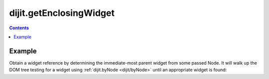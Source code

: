 .. _dijit/getEnclosingWidget:

========================
dijit.getEnclosingWidget
========================

.. contents ::
    :depth: 2
    
Example
=======

Obtain a widget reference by determining the immediate-most parent widget from some passed Node.
It will walk up the DOM tree testing for a widget using :ref:`dijit.byNode <dijit/byNode>` until an appropriate widget is found:

.. js ::

  dojo.query("#bar").onclick(function(e){
       var aWidget = dijit.getEnclosingWidget(e.target); // pass a domNode
       if(aWidget){
           // found something!
           aWidget.set("value", "clicked!!!");
       }
  });


